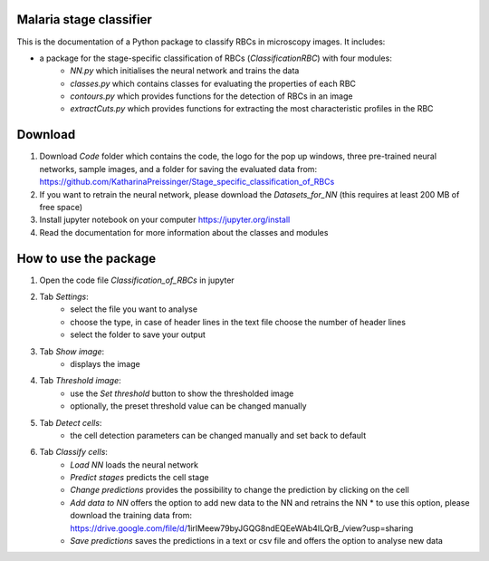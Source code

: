 Malaria stage classifier
========================

This is the documentation of a Python package to classify RBCs in microscopy images. It includes:

* a package for the stage-specific classification of RBCs (`ClassificationRBC`) with four modules:
    * `NN.py` which initialises the neural network and trains the data
    * `classes.py` which contains classes for evaluating the properties of each RBC
    * `contours.py` which provides functions for the detection of RBCs in an image
    * `extractCuts.py` which provides functions for extracting the most characteristic profiles in the RBC
    
Download
========

1. Download `Code` folder which contains the code, the logo for the pop up windows, three pre-trained neural networks, sample images, and a folder for saving the evaluated data from: https://github.com/KatharinaPreissinger/Stage_specific_classification_of_RBCs
2. If you want to retrain the neural network, please download the `Datasets_for_NN` (this requires at least 200 MB of free space)
3. Install jupyter notebook on your computer https://jupyter.org/install
4. Read the documentation for more information about the classes and modules

How to use the package
======================

1. Open the code file `Classification_of_RBCs` in jupyter
2. Tab `Settings`:
    * select the file you want to analyse
    * choose the type, in case of header lines in the text file choose the number of header lines
    * select the folder to save your output
3. Tab `Show image`:
    * displays the image
4. Tab `Threshold image`:
    * use the `Set threshold` button to show the thresholded image
    * optionally, the preset threshold value can be changed manually
5. Tab `Detect cells`:
    * the cell detection parameters can be changed manually and set back to default
6. Tab `Classify cells`:
    * `Load NN` loads the neural network
    * `Predict stages` predicts the cell stage
    * `Change predictions` provides the possibility to change the prediction by clicking on the cell
    * `Add data to NN` offers the option to add new data to the NN and retrains the NN
      * to use this option, please download the training data from: https://drive.google.com/file/d/1irIMeew79byJGQG8ndEQEeWAb4ILQrB_/view?usp=sharing
    * `Save predictions` saves the predictions in a text or csv file and offers the option to analyse new data
